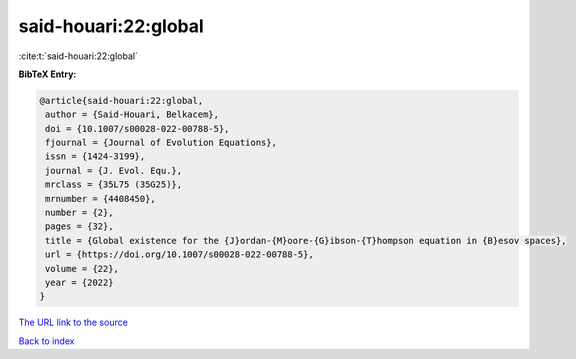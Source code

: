 said-houari:22:global
=====================

:cite:t:`said-houari:22:global`

**BibTeX Entry:**

.. code-block:: bibtex

   @article{said-houari:22:global,
    author = {Said-Houari, Belkacem},
    doi = {10.1007/s00028-022-00788-5},
    fjournal = {Journal of Evolution Equations},
    issn = {1424-3199},
    journal = {J. Evol. Equ.},
    mrclass = {35L75 (35G25)},
    mrnumber = {4408450},
    number = {2},
    pages = {32},
    title = {Global existence for the {J}ordan-{M}oore-{G}ibson-{T}hompson equation in {B}esov spaces},
    url = {https://doi.org/10.1007/s00028-022-00788-5},
    volume = {22},
    year = {2022}
   }
`The URL link to the source <ttps://doi.org/10.1007/s00028-022-00788-5}>`_


`Back to index <../By-Cite-Keys.html>`_
